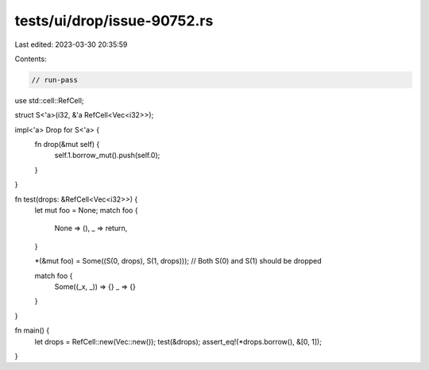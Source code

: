 tests/ui/drop/issue-90752.rs
============================

Last edited: 2023-03-30 20:35:59

Contents:

.. code-block:: rs

    // run-pass

use std::cell::RefCell;

struct S<'a>(i32, &'a RefCell<Vec<i32>>);

impl<'a> Drop for S<'a> {
    fn drop(&mut self) {
        self.1.borrow_mut().push(self.0);
    }
}

fn test(drops: &RefCell<Vec<i32>>) {
    let mut foo = None;
    match foo {
        None => (),
        _ => return,
    }

    *(&mut foo) = Some((S(0, drops), S(1, drops))); // Both S(0) and S(1) should be dropped

    match foo {
        Some((_x, _)) => {}
        _ => {}
    }
}

fn main() {
    let drops = RefCell::new(Vec::new());
    test(&drops);
    assert_eq!(*drops.borrow(), &[0, 1]);
}


